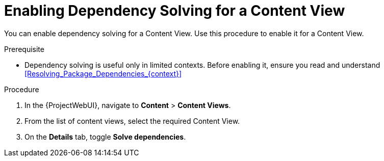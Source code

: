 [id="enabling-dependency-solving-for-a-content-view_{context}"]
= Enabling Dependency Solving for a Content View

You can enable dependency solving for a Content View.
Use this procedure to enable it for a Content View.

.Prerequisite

* Dependency solving is useful only in limited contexts.
Before enabling it, ensure you read and understand xref:Resolving_Package_Dependencies_{context}[]

.Procedure

. In the {ProjectWebUI}, navigate to *Content* > *Content Views*.
. From the list of content views, select the required Content View.
. On the *Details* tab, toggle *Solve dependencies*.
